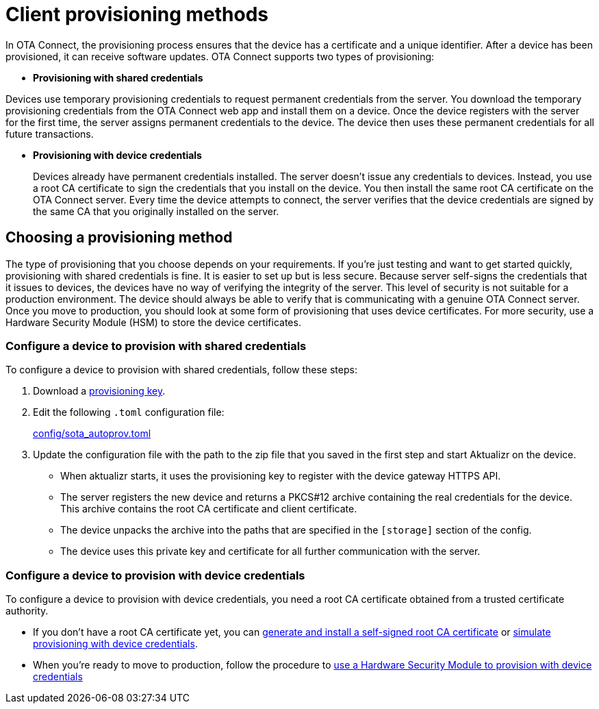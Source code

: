 = Client provisioning methods
:page-layout: page
:page-categories: [client-config]
:page-date: 2018-07-05 13:31:58
:page-order: 25
:icons: font
:toc: macro

In OTA Connect, the provisioning process ensures that the device has a certificate and a unique identifier. After a device has been provisioned, it can receive software updates. OTA Connect supports two types of provisioning:

* *Provisioning with shared credentials*

Devices use temporary provisioning credentials to request permanent credentials from the server. You download the temporary provisioning credentials from the OTA Connect web app and install them on a device. Once the device registers with the server for the first time, the server assigns permanent credentials to the device. The device then uses these permanent credentials for all future transactions.


* *Provisioning with device credentials*
+
Devices already have permanent credentials installed. The server doesn't issue any credentials to devices. Instead, you use a root CA certificate to sign the credentials that you install on the device. You then install the same root CA certificate on the OTA Connect server.
Every time the device attempts to connect, the server verifies that the device credentials are signed by the same CA that you originally installed on the server.

== Choosing a provisioning method

The type of provisioning that you choose depends on your requirements. If you're just testing and want to get started quickly, provisioning with shared credentials is fine. It is easier to set up but is less secure. Because server self-signs the credentials that it issues to devices, the devices have no way of verifying the integrity of the server. This level of security is not suitable for a production environment. The device should always be able to verify that is communicating with a genuine OTA Connect server. Once you move to production, you should look at some form of provisioning that uses device certificates. For more security, use a Hardware Security Module (HSM) to store the device certificates.

=== Configure a device to provision with shared credentials

To configure a device to provision with shared credentials, follow these steps:

. Download a link:../quickstarts/generating-provisioning-credentials.html[provisioning key].
. Edit the following `.toml` configuration file:
+
link:https://github.com/advancedtelematic/aktualizr/blob/master/config/sota_autoprov.toml[config/sota_autoprov.toml]
. Update the configuration file with the path to the zip file that you saved in the first step and start Aktualizr on the device.
+
** When aktualizr starts, it uses the provisioning key to register with the device gateway HTTPS API. 
** The server registers the new device and returns a PKCS#12 archive containing the real credentials for the device. This archive contains the root CA certificate and client certificate.
** The device unpacks the archive into the paths that are specified in the `[storage]` section of the config.
** The device uses this private key and certificate for all further communication with the server.

=== Configure a device to provision with device credentials

To configure a device to provision with device credentials, you need a root CA certificate obtained from a trusted certificate authority.

* If you don't have a root CA certificate yet, you can link:../prod/generate-and-install-a-root-certificate.html[generate and install a self-signed root CA certificate] or link:../prod/enable-implicit-provisioning.html#simulate-implicit-provisioning-for-testing[simulate provisioning with device credentials].
* When you're ready to move to production, follow the procedure to link:../prod/enable-implicit-provisioning.html#use-a-hardware-security-module-hsm-when-provisioning-with-device-credentials[use a Hardware Security Module to provision with device credentials]